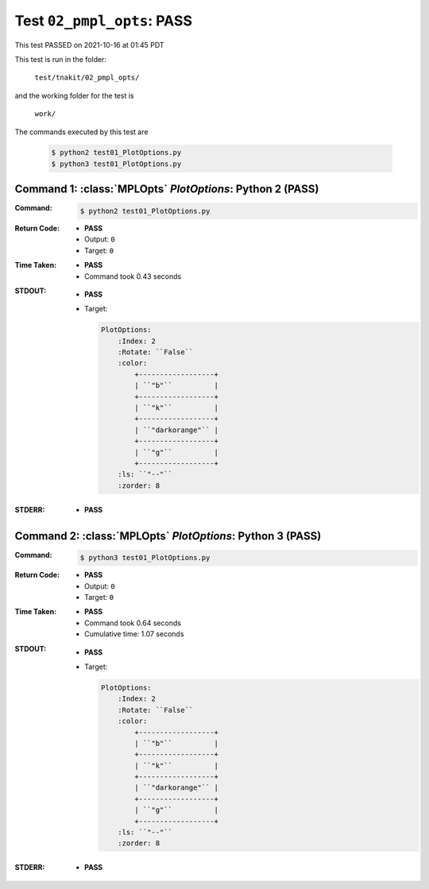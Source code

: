 
.. This documentation written by TestDriver()
   on 2021-10-16 at 01:45 PDT

Test ``02_pmpl_opts``: PASS
=============================

This test PASSED on 2021-10-16 at 01:45 PDT

This test is run in the folder:

    ``test/tnakit/02_pmpl_opts/``

and the working folder for the test is

    ``work/``

The commands executed by this test are

    .. code-block:: console

        $ python2 test01_PlotOptions.py
        $ python3 test01_PlotOptions.py

Command 1: :class:`MPLOpts` *PlotOptions*: Python 2 (PASS)
-----------------------------------------------------------

:Command:
    .. code-block:: console

        $ python2 test01_PlotOptions.py

:Return Code:
    * **PASS**
    * Output: ``0``
    * Target: ``0``
:Time Taken:
    * **PASS**
    * Command took 0.43 seconds
:STDOUT:
    * **PASS**
    * Target:

      .. code-block:: none

        PlotOptions:
            :Index: 2
            :Rotate: ``False``
            :color:
                +------------------+
                | ``"b"``          |
                +------------------+
                | ``"k"``          |
                +------------------+
                | ``"darkorange"`` |
                +------------------+
                | ``"g"``          |
                +------------------+
            :ls: ``"--"``
            :zorder: 8
        

:STDERR:
    * **PASS**

Command 2: :class:`MPLOpts` *PlotOptions*: Python 3 (PASS)
-----------------------------------------------------------

:Command:
    .. code-block:: console

        $ python3 test01_PlotOptions.py

:Return Code:
    * **PASS**
    * Output: ``0``
    * Target: ``0``
:Time Taken:
    * **PASS**
    * Command took 0.64 seconds
    * Cumulative time: 1.07 seconds
:STDOUT:
    * **PASS**
    * Target:

      .. code-block:: none

        PlotOptions:
            :Index: 2
            :Rotate: ``False``
            :color:
                +------------------+
                | ``"b"``          |
                +------------------+
                | ``"k"``          |
                +------------------+
                | ``"darkorange"`` |
                +------------------+
                | ``"g"``          |
                +------------------+
            :ls: ``"--"``
            :zorder: 8
        

:STDERR:
    * **PASS**

